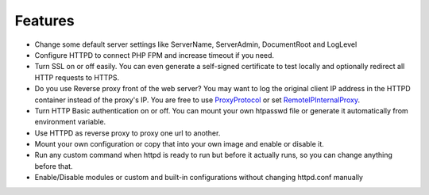 Features
========

* Change some default server settings like ServerName, ServerAdmin, DocumentRoot and LogLevel
* Configure HTTPD to connect PHP FPM and increase timeout if you need.
* Turn SSL on or off easily. You can even generate a self-signed certificate to test locally and optionally redirect all HTTP requests to HTTPS.
* Do you use Reverse proxy front of the web server? You may want to log the original client IP address in the HTTPD container
  instead of the proxy's IP. You are free to use
  `ProxyProtocol <https://httpd.apache.org/docs/2.4/mod/mod_remoteip.html#remoteipproxyprotocol>`_ or set
  `RemoteIPInternalProxy <https://httpd.apache.org/docs/2.4/mod/mod_remoteip.html#remoteipinternalproxy>`_.
* Turn HTTP Basic authentication on or off. You can mount your own htpasswd file or generate it automatically from environment variable.
* Use HTTPD as reverse proxy to proxy one url to another.
* Mount your own configuration or copy that into your own image and enable or disable it.
* Run any custom command when httpd is ready to run but before it actually runs, so you can change anything before that.
* Enable/Disable modules or custom and built-in configurations without changing httpd.conf manually